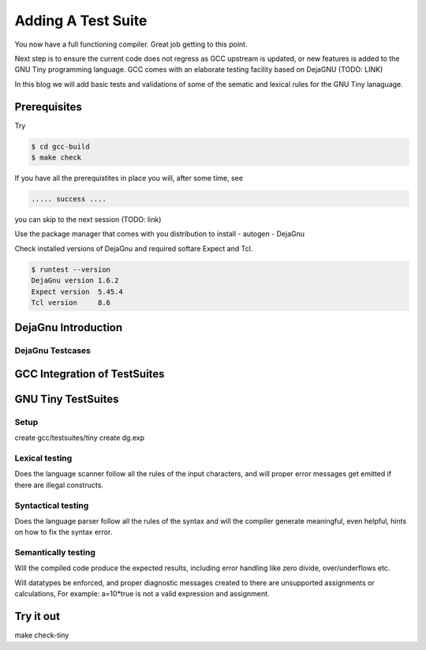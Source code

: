 
*******************
Adding A Test Suite
*******************

You now have a full functioning compiler. Great job getting to this point.

Next step is to ensure the current code does not regress as GCC upstream 
is updated, or new features is added to the GNU Tiny programming language.
GCC comes with an elaborate testing facility based on DejaGNU (TODO: LINK)

In this blog we will add basic tests and validations of some of the sematic 
and lexical rules for the GNU Tiny lanaguage.

Prerequisites
=============

Try

.. code-block:: shell-session

    $ cd gcc-build
    $ make check


If you have all the prerequistites in place you will, after some time, see

.. code-block:: shell-session

    ..... success ....

you can skip to the next session (TODO: link)

Use the package manager that comes with you distribution to install
- autogen
- DejaGnu

Check installed versions of DejaGnu and required softare Expect and Tcl.

.. code-block:: shell-session

    $ runtest --version
    DejaGnu version 1.6.2
    Expect version  5.45.4
    Tcl version     8.6

DejaGnu Introduction
====================

DejaGnu Testcases
-----------------


GCC Integration of TestSuites
=============================

GNU Tiny TestSuites
===================

Setup
-----

create gcc/testsuites/tiny
create dg.exp


Lexical testing
---------------

Does the language scanner follow all the rules of the input characters, and will proper error messages get emitted if there are illegal constructs.

Syntactical testing
-------------------

Does the language parser follow all the rules of the syntax and will the compiler generate meaningful, even helpful, hints on how to fix the syntax error.


Semantically testing
--------------------

Will the compiled code produce the expected results, including error handling like zero divide, over/underflows etc.

Will datatypes be enforced, and proper diagnostic messages created to there are unsupported assignments or calculations, For example: a=10*true is not a valid expression and assignment.

Try it out
==========

make check-tiny
